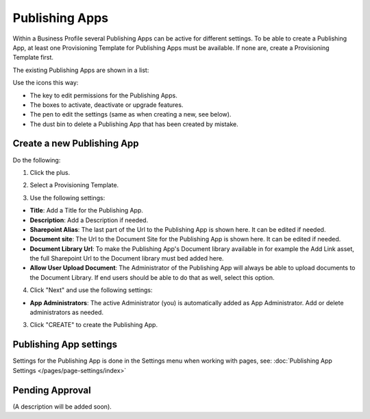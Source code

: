 Publishing Apps
===========================================

Within a Business Profile several Publishing Apps can be active for different settings. To be able to create a Publishing App, at least one Provisioning Template for Publishing Apps must be available. If none are, create a Provisioning Template first.

The existing Publishing Apps are shown in a list:

.. image:: publishing-apps-list.png

Use the icons this way:

+ The key to edit permissions for the Publishing Apps.
+ The boxes to activate, deactivate or upgrade features.
+ The pen to edit the settings (same as when creating a new, see below).
+ The dust bin to delete a Publishing App that has been created by mistake.

Create a new Publishing App
*****************************
Do the following:

1. Click the plus.

.. image:: publishing-apps-click-plus.png

2. Select a Provisioning Template.

.. image:: publishing-app-template.png

3. Use the following settings:

.. image:: publishing-apps-settings-new.png

+ **Title**: Add a Title for the Publishing App.
+ **Description**: Add a Description if needed.

+ **Sharepoint Alias**: The last part of the Url to the Publishing App is shown here. It can be edited if needed.
+ **Document site**: The Url to the Document Site for the Publishing App is shown here. It can be edited if needed.
+ **Document Library Url**: To make the Publishing App's Document library available in for example the Add Link asset, the full Sharepoint Url to the Document library must bed added here.
+ **Allow User Upload Document**: The Administrator of the Publishing App will always be able to upload documents to the Document Library. If end users should be able to do that as well, select this option.

4. Click "Next" and use the following settings:

.. image:: publishing-apps-settings-2.png

+ **App Administrators**: The active Administrator (you) is automatically added as App Administrator. Add or delete administrators as needed. 

3. Click "CREATE" to create the Publishing App.

Publishing App settings
*************************
Settings for the Publishing App is done in the Settings menu when working with pages, see: :doc:`Publishing App Settings </pages/page-settings/index>`

Pending Approval
*****************
(A description will be added soon).
